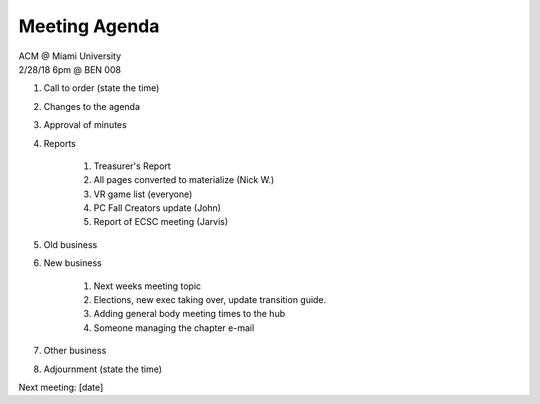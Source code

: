 .. Modeled after https://www.boardeffect.com/blog/board-meeting-agenda-format-template/

Meeting Agenda
==============

| ACM @ Miami University
| 2/28/18 6pm @ BEN 008

#. Call to order (state the time)
#. Changes to the agenda
#. Approval of minutes
#. Reports

    #. Treasurer's Report
    #. All pages converted to materialize (Nick W.)
    #. VR game list (everyone)
    #. PC Fall Creators update (John)
    #. Report of ECSC meeting (Jarvis)
    

#. Old business
#. New business

	#. Next weeks meeting topic
	#. Elections, new exec taking over, update transition guide.
	#. Adding general body meeting times to the hub
	#. Someone managing the chapter e-mail

#. Other business
#. Adjournment (state the time)

Next meeting: [date]
